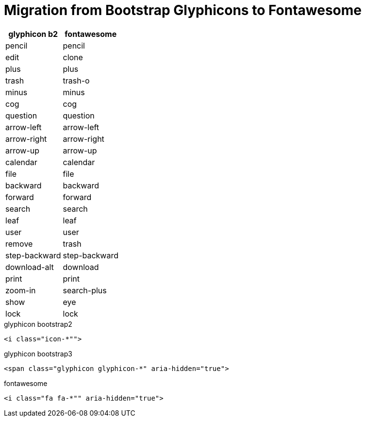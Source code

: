 = Migration from Bootstrap Glyphicons to Fontawesome

[options="header"]
|===
|glyphicon b2   |fontawesome
|pencil         |pencil
|edit		|clone
|plus           |plus
|trash		|trash-o		
|minus		|minus
|cog		|cog
|question	|question
|arrow-left	|arrow-left
|arrow-right	|arrow-right
|arrow-up	|arrow-up
|calendar	|calendar
|file		|file
|backward	|backward
|forward	|forward
|search		|search
|leaf		|leaf
|user		|user
|remove		|trash
|step-backward	|step-backward
|download-alt	|download
|print		|print
|zoom-in	|search-plus
|show		|eye
|lock		|lock
|===

.glyphicon bootstrap2
[ruby]
----
<i class="icon-*"">
----

.glyphicon bootstrap3
[ruby]
----
<span class="glyphicon glyphicon-*" aria-hidden="true">
----

.fontawesome
[ruby]
----
<i class="fa fa-*"" aria-hidden="true">
----
